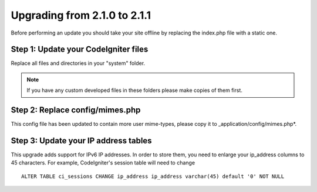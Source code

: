 #############################
Upgrading from 2.1.0 to 2.1.1
#############################

Before performing an update you should take your site offline by
replacing the index.php file with a static one.

Step 1: Update your CodeIgniter files
=====================================

Replace all files and directories in your "system" folder.

.. note:: If you have any custom developed files in these folders please
	make copies of them first.

Step 2: Replace config/mimes.php
================================

This config file has been updated to contain more user mime-types, please copy
it to _application/config/mimes.php*.

Step 3: Update your IP address tables
=====================================

This upgrade adds support for IPv6 IP addresses. In order to store them, you need
to enlarge your ip_address columns to 45 characters. For example, CodeIgniter's
session table will need to change

::

	ALTER TABLE ci_sessions CHANGE ip_address ip_address varchar(45) default '0' NOT NULL